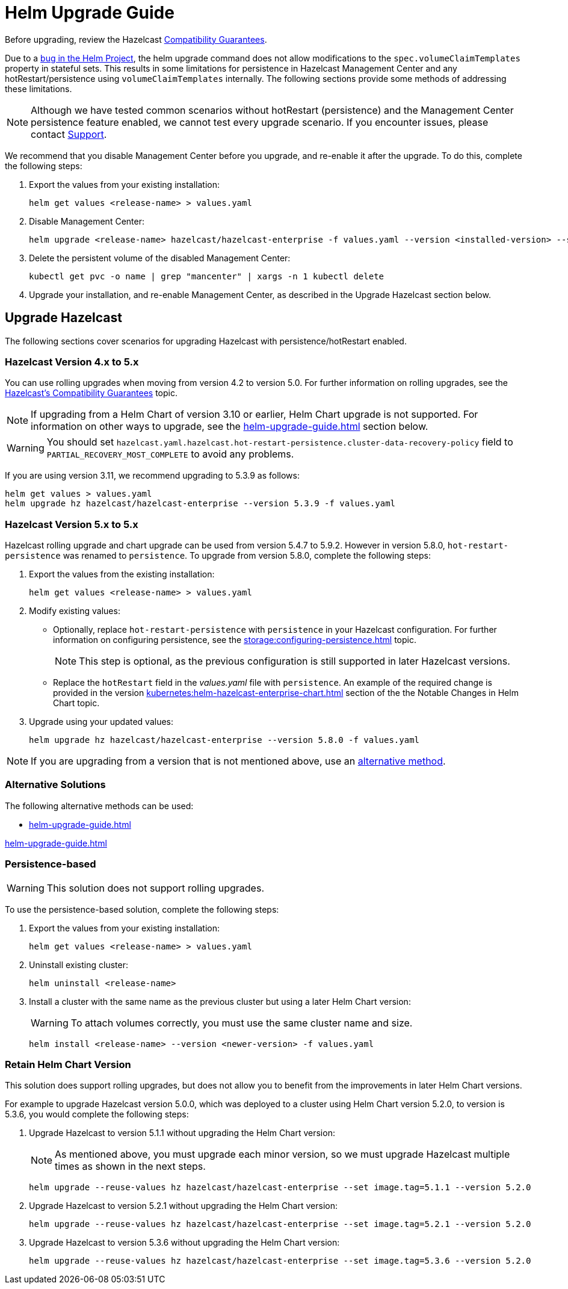 = Helm Upgrade Guide

Before upgrading, review the Hazelcast xref:hazelcast:maintain-cluster:rolling-upgrades.adoc#hazelcast-members-compatibility-guarantees[Compatibility Guarantees].

Due to a link:https://github.com/helm/charts/issues/7803[bug in the Helm Project], the helm upgrade command does not allow modifications to the `spec.volumeClaimTemplates` property in stateful sets. This results in some limitations for persistence in Hazelcast Management Center and any hotRestart/persistence using `volumeClaimTemplates` internally.
The following sections provide some methods of addressing these limitations.

NOTE: Although we have tested common scenarios without hotRestart (persistence) and the Management Center persistence feature enabled, we cannot test every upgrade scenario. If you encounter issues, please contact xref:operator:ROOT:index.adoc#support[Support].

We recommend that you disable Management Center before you upgrade, and re-enable it after the upgrade. To do this, complete the following steps:

. Export the values from your existing installation:
+

[source,bash]
----
helm get values <release-name> > values.yaml
----

. Disable Management Center:
+

[source,bash]
----
helm upgrade <release-name> hazelcast/hazelcast-enterprise -f values.yaml --version <installed-version> --set mancenter.enabled=false
----

. Delete the persistent volume of the disabled Management Center:
+

[source,bash]
----
kubectl get pvc -o name | grep "mancenter" | xargs -n 1 kubectl delete
----

. Upgrade your installation, and re-enable Management Center, as described in the Upgrade Hazelcast section below.

== Upgrade Hazelcast

The following sections cover scenarios for upgrading Hazelcast with persistence/hotRestart enabled.

=== Hazelcast Version 4.x to 5.x

You can use rolling upgrades when moving from version 4.2 to version 5.0. For further information on rolling upgrades, see the xref:maintain-cluster:rolling-upgrades.adoc[Hazelcast's Compatibility Guarantees] topic.

NOTE: If upgrading from a Helm Chart of version 3.10 or earlier, Helm Chart upgrade is not supported. For information on other ways to upgrade, see the xref:helm-upgrade-guide.adoc#alternative-solutions[] section below.

WARNING: You should set `hazelcast.yaml.hazelcast.hot-restart-persistence.cluster-data-recovery-policy` field to `PARTIAL_RECOVERY_MOST_COMPLETE` to avoid any problems.

If you are using version 3.11, we recommend upgrading to 5.3.9 as follows:

[source,bash]
----
helm get values > values.yaml
helm upgrade hz hazelcast/hazelcast-enterprise --version 5.3.9 -f values.yaml
----

=== Hazelcast Version 5.x to 5.x

Hazelcast rolling upgrade and chart upgrade can be used from version 5.4.7 to 5.9.2. However in version 5.8.0, `hot-restart-persistence` was renamed to `persistence`. To upgrade from version 5.8.0, complete the following steps:

. Export the values from the existing installation:
+

[source,bash]
----
helm get values <release-name> > values.yaml
----

. Modify existing values:
+

- Optionally, replace `hot-restart-persistence` with `persistence` in your Hazelcast configuration. For further information on configuring persistence, see the xref:storage:configuring-persistence.adoc[] topic.
+

NOTE: This step is optional, as the previous configuration is still supported in later Hazelcast versions.

- Replace the `hotRestart` field in the _values.yaml_ file with `persistence`. An example of the required change is provided in the version xref:kubernetes:helm-hazelcast-enterprise-chart.adoc#5-8-0[] section of the the Notable Changes in Helm Chart topic.

. Upgrade using your updated values:
+

[source,bash]
----
helm upgrade hz hazelcast/hazelcast-enterprise --version 5.8.0 -f values.yaml
----

NOTE: If you are upgrading from a version that is not mentioned above, use an xref:helm-upgrade-guide.adoc#alternative-solutions[alternative method].

=== Alternative Solutions

The following alternative methods can be used:

* xref:helm-upgrade-guide.adoc#persistence-based[]

xref:helm-upgrade-guide.adoc#retain-helm-chart-version[]

=== Persistence-based

WARNING: This solution does not support rolling upgrades.

To use the persistence-based solution, complete the following steps:

. Export the values from your existing installation:
+

[source,bash]
----
helm get values <release-name> > values.yaml
----

. Uninstall existing cluster:
+

[source,bash]
----
helm uninstall <release-name>
----

. Install a cluster with the same name as the previous cluster but using a later Helm Chart version:
+

WARNING: To attach volumes correctly, you must use the same cluster name and size.
+

[source,bash]
----
helm install <release-name> --version <newer-version> -f values.yaml
----

=== Retain Helm Chart Version

This solution does support rolling upgrades, but does not allow you to benefit from the improvements in later Helm Chart versions.

For example to upgrade Hazelcast version 5.0.0, which was deployed to a cluster using Helm Chart version 5.2.0, to version is 5.3.6, you would complete the following steps:

. Upgrade Hazelcast to version 5.1.1 without upgrading the Helm Chart version:
+
NOTE: As mentioned above, you must upgrade each minor version, so we must upgrade Hazelcast multiple times as shown in the next steps.
+

[source,bash]
----
helm upgrade --reuse-values hz hazelcast/hazelcast-enterprise --set image.tag=5.1.1 --version 5.2.0
----

. Upgrade Hazelcast to version 5.2.1 without upgrading the Helm Chart version:
+

[source,bash]
----
helm upgrade --reuse-values hz hazelcast/hazelcast-enterprise --set image.tag=5.2.1 --version 5.2.0
----

. Upgrade Hazelcast to version 5.3.6 without upgrading the Helm Chart version:
+

[source,bash]
----
helm upgrade --reuse-values hz hazelcast/hazelcast-enterprise --set image.tag=5.3.6 --version 5.2.0
----
